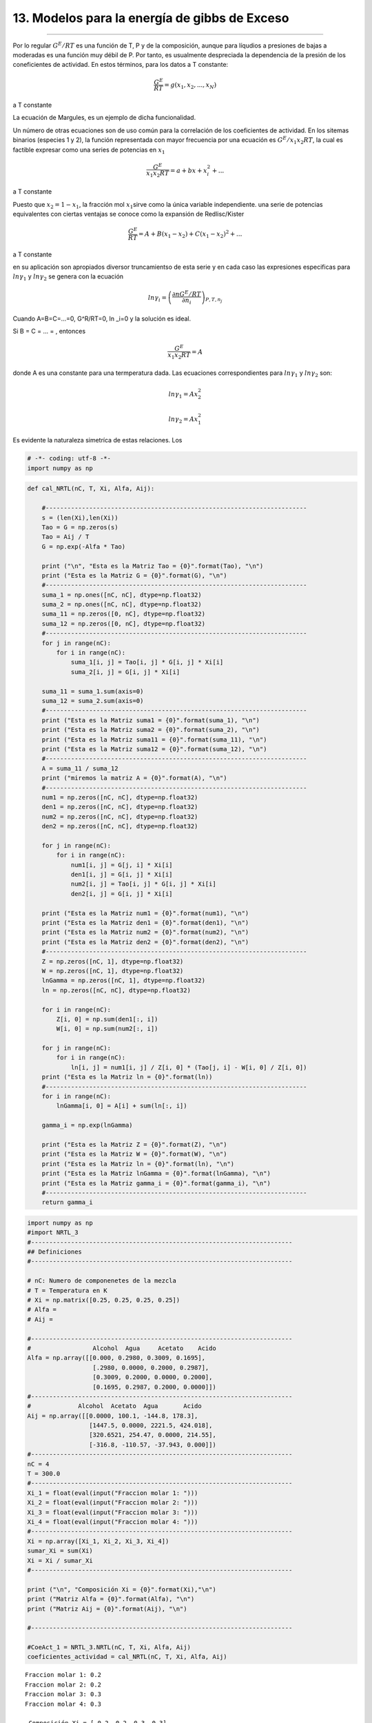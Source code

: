 13. Modelos para la energía de gibbs de Exceso
-----------------------------------------------
-----------------------------------------------

Por lo regular :math:`G^E/RT` es una función de T, P y de la
composición, aunque para líqudios a presiones de bajas a moderadas es
una función muy débil de P. Por tanto, es usualmente despreciada la
dependencia de la presión de los coneficientes de actividad. En estos
términos, para los datos a T constante:

.. math:: \frac{G^E}{RT} = g(x_1,x_2,...,x_N)

a T constante

La ecuación de Margules, es un ejemplo de dicha funcionalidad.

Un número de otras ecuaciones son de uso común para la correlación de
los coeficientes de actividad. En los sitemas binarios (especies 1 y 2),
la función representada con mayor frecuencia por una ecuación es
:math:`G^E/x_1x_2RT`, la cual es factible expresar como una series de
potencias en :math:`x_1`

.. math:: \frac{G^E}{x_1x_2RT} = a + bx + x^2_i+...

a T constante

Puesto que :math:`x_2 = 1 - x_1`, la fracción mol :math:`x_1`\ sirve
como la única variable independiente. una serie de potencias
equivalentes con ciertas ventajas se conoce como la expansión de
Redlisc/Kister

.. math:: \frac{G^E}{RT} = A+B(x_1-x_2)+C(x_1-x_2)^2+...

a T constante

en su aplicación son apropiados diversor truncamientso de esta serie y
en cada caso las expresiones especificas para :math:`ln \gamma_1` y
:math:`ln \gamma_2` se genera con la ecuación

.. math:: ln \gamma_i = \left(\frac{\partial nG^E/RT}{\partial n_i} \right)_{P,T,n_j}

Cuando A=B=C=...=0, G^R/RT=0, ln \_i=0 y la solución es ideal.

Si B = C = ... = , entonces

.. math:: \frac{G^E}{x_1x_2RT} = A

donde A es una constante para una termperatura dada. Las ecuaciones
correspondientes para :math:`ln \gamma_1` y :math:`ln \gamma_2` son:

.. math:: ln \gamma_1 = Ax^2_2

.. math:: ln \gamma_2 = Ax^2_1

Es evidente la naturaleza simetríca de estas relaciones. Los

.. code:: python

    # -*- coding: utf-8 -*-
    import numpy as np

.. code:: python

    
    def cal_NRTL(nC, T, Xi, Alfa, Aij):
        
        #------------------------------------------------------------------------    
        s = (len(Xi),len(Xi))
        Tao = G = np.zeros(s)    
        Tao = Aij / T    
        G = np.exp(-Alfa * Tao)
                
        print ("\n", "Esta es la Matriz Tao = {0}".format(Tao), "\n")
        print ("Esta es la Matriz G = {0}".format(G), "\n")   
        #------------------------------------------------------------------------
        suma_1 = np.ones([nC, nC], dtype=np.float32)    
        suma_2 = np.ones([nC, nC], dtype=np.float32)
        suma_11 = np.zeros([0, nC], dtype=np.float32)
        suma_12 = np.zeros([0, nC], dtype=np.float32)
        #------------------------------------------------------------------------
        for j in range(nC):
            for i in range(nC):
                suma_1[i, j] = Tao[i, j] * G[i, j] * Xi[i]
                suma_2[i, j] = G[i, j] * Xi[i]      
       
        suma_11 = suma_1.sum(axis=0)
        suma_12 = suma_2.sum(axis=0)
        #------------------------------------------------------------------------
        print ("Esta es la Matriz suma1 = {0}".format(suma_1), "\n")       
        print ("Esta es la Matriz suma2 = {0}".format(suma_2), "\n")    
        print ("Esta es la Matriz suma11 = {0}".format(suma_11), "\n")    
        print ("Esta es la Matriz suma12 = {0}".format(suma_12), "\n")
        #------------------------------------------------------------------------
        A = suma_11 / suma_12
        print ("miremos la matriz A = {0}".format(A), "\n")
        #------------------------------------------------------------------------
        num1 = np.zeros([nC, nC], dtype=np.float32)
        den1 = np.zeros([nC, nC], dtype=np.float32)
        num2 = np.zeros([nC, nC], dtype=np.float32)
        den2 = np.zeros([nC, nC], dtype=np.float32)
    
        for j in range(nC):
            for i in range(nC):
                num1[i, j] = G[j, i] * Xi[i]
                den1[i, j] = G[i, j] * Xi[i]           
                num2[i, j] = Tao[i, j] * G[i, j] * Xi[i]
                den2[i, j] = G[i, j] * Xi[i]
    
        print ("Esta es la Matriz num1 = {0}".format(num1), "\n")
        print ("Esta es la Matriz den1 = {0}".format(den1), "\n")
        print ("Esta es la Matriz num2 = {0}".format(num2), "\n")
        print ("Esta es la Matriz den2 = {0}".format(den2), "\n")
        #------------------------------------------------------------------------
        Z = np.zeros([nC, 1], dtype=np.float32)
        W = np.zeros([nC, 1], dtype=np.float32)    
        lnGamma = np.zeros([nC, 1], dtype=np.float32)    
        ln = np.zeros([nC, nC], dtype=np.float32)    
    
        for i in range(nC):
            Z[i, 0] = np.sum(den1[:, i])
            W[i, 0] = np.sum(num2[:, i])
    
        for j in range(nC):
            for i in range(nC):
                ln[i, j] = num1[i, j] / Z[i, 0] * (Tao[j, i] - W[i, 0] / Z[i, 0])
        print ("Esta es la Matriz ln = {0}".format(ln))
        #------------------------------------------------------------------------
        for i in range(nC):
            lnGamma[i, 0] = A[i] + sum(ln[:, i])
            
        gamma_i = np.exp(lnGamma)
        
        print ("Esta es la Matriz Z = {0}".format(Z), "\n")
        print ("Esta es la Matriz W = {0}".format(W), "\n")
        print ("Esta es la Matriz ln = {0}".format(ln), "\n")
        print ("Esta es la Matriz lnGamma = {0}".format(lnGamma), "\n")    
        print ("Esta es la Matriz gamma_i = {0}".format(gamma_i), "\n")
        #------------------------------------------------------------------------
        return gamma_i

.. code:: python

    import numpy as np
    #import NRTL_3
    #------------------------------------------------------------------------
    ## Definiciones
    #------------------------------------------------------------------------
    
    # nC: Numero de componenetes de la mezcla
    # T = Temperatura en K
    # Xi = np.matrix([0.25, 0.25, 0.25, 0.25])
    # Alfa = 
    # Aij = 
    
    #------------------------------------------------------------------------
    #                 Alcohol  Agua     Acetato    Acido
    Alfa = np.array([[0.000, 0.2980, 0.3009, 0.1695],
                      [.2980, 0.0000, 0.2000, 0.2987],
                      [0.3009, 0.2000, 0.0000, 0.2000],
                      [0.1695, 0.2987, 0.2000, 0.0000]])
    #------------------------------------------------------------------------
    #             Alcohol  Acetato  Agua       Acido
    Aij = np.array([[0.0000, 100.1, -144.8, 178.3],
                     [1447.5, 0.0000, 2221.5, 424.018],
                     [320.6521, 254.47, 0.0000, 214.55],
                     [-316.8, -110.57, -37.943, 0.000]])
    #------------------------------------------------------------------------
    nC = 4
    T = 300.0
    #------------------------------------------------------------------------
    Xi_1 = float(eval(input("Fraccion molar 1: ")))
    Xi_2 = float(eval(input("Fraccion molar 2: ")))
    Xi_3 = float(eval(input("Fraccion molar 3: ")))
    Xi_4 = float(eval(input("Fraccion molar 4: ")))
    #------------------------------------------------------------------------
    Xi = np.array([Xi_1, Xi_2, Xi_3, Xi_4])
    sumar_Xi = sum(Xi)
    Xi = Xi / sumar_Xi
    #------------------------------------------------------------------------
    
    print ("\n", "Composición Xi = {0}".format(Xi),"\n")
    print ("Matriz Alfa = {0}".format(Alfa), "\n")
    print ("Matriz Aij = {0}".format(Aij), "\n")
    
    #------------------------------------------------------------------------
    
    #CoeAct_1 = NRTL_3.NRTL(nC, T, Xi, Alfa, Aij)
    coeficientes_actividad = cal_NRTL(nC, T, Xi, Alfa, Aij)
    



.. parsed-literal::

    Fraccion molar 1: 0.2
    Fraccion molar 2: 0.2
    Fraccion molar 3: 0.3
    Fraccion molar 4: 0.3
    
     Composición Xi = [ 0.2  0.2  0.3  0.3] 
    
    Matriz Alfa = [[ 0.      0.298   0.3009  0.1695]
     [ 0.298   0.      0.2     0.2987]
     [ 0.3009  0.2     0.      0.2   ]
     [ 0.1695  0.2987  0.2     0.    ]] 
    
    Matriz Aij = [[    0.       100.1     -144.8      178.3   ]
     [ 1447.5        0.      2221.5      424.018 ]
     [  320.6521   254.47       0.       214.55  ]
     [ -316.8     -110.57     -37.943      0.    ]] 
    
    
     Esta es la Matriz Tao = [[ 0.          0.33366667 -0.48266667  0.59433333]
     [ 4.825       0.          7.405       1.41339333]
     [ 1.06884033  0.84823333  0.          0.71516667]
     [-1.056      -0.36856667 -0.12647667  0.        ]] 
    
    Esta es la Matriz G = [[ 1.          0.90535091  1.15631058  0.90416854]
     [ 0.2374377   1.          0.22741016  0.65561563]
     [ 0.72497794  0.84396296  1.          0.86672518]
     [ 1.19601118  1.1163795   1.02561797  1.        ]] 
    
    Esta es la Matriz suma1 = [[ 0.          0.06041708 -0.11162251  0.1074755 ]
     [ 0.22912738  0.          0.33679447  0.18532856]
     [ 0.2324657   0.21476325  0.          0.18595588]
     [-0.37889633 -0.12343808 -0.03891502  0.        ]] 
    
    Esta es la Matriz suma2 = [[ 0.2         0.18107018  0.23126212  0.18083371]
     [ 0.04748754  0.2         0.04548203  0.13112313]
     [ 0.21749339  0.25318888  0.30000001  0.26001754]
     [ 0.35880336  0.33491385  0.30768541  0.30000001]] 
    
    Esta es la Matriz suma11 = [ 0.08269677  0.15174225  0.18625693  0.47875994] 
    
    Esta es la Matriz suma12 = [ 0.82378429  0.96917295  0.88442957  0.87197441] 
    
    miremos la matriz A = [ 0.10038643  0.15656881  0.21059555  0.54905277] 
    
    Esta es la Matriz num1 = [[ 0.2         0.04748754  0.14499559  0.23920223]
     [ 0.18107018  0.2         0.16879259  0.2232759 ]
     [ 0.34689316  0.06822305  0.30000001  0.30768541]
     [ 0.27125058  0.19668469  0.26001754  0.30000001]] 
    
    Esta es la Matriz den1 = [[ 0.2         0.18107018  0.23126212  0.18083371]
     [ 0.04748754  0.2         0.04548203  0.13112313]
     [ 0.21749339  0.25318888  0.30000001  0.26001754]
     [ 0.35880336  0.33491385  0.30768541  0.30000001]] 
    
    Esta es la Matriz num2 = [[ 0.          0.06041708 -0.11162251  0.1074755 ]
     [ 0.22912738  0.          0.33679447  0.18532856]
     [ 0.2324657   0.21476325  0.          0.18595588]
     [-0.37889633 -0.12343808 -0.03891502  0.        ]] 
    
    Esta es la Matriz den2 = [[ 0.2         0.18107018  0.23126212  0.18083371]
     [ 0.04748754  0.2         0.04548203  0.13112313]
     [ 0.21749339  0.25318888  0.30000001  0.26001754]
     [ 0.35880336  0.33491385  0.30768541  0.30000001]] 
    
    Esta es la Matriz ln = [[-0.02437202  0.2723532   0.17045911 -0.33577991]
     [ 0.03308712 -0.03230978  0.12046131 -0.12097954]
     [-0.27191302  0.55496132 -0.07143436 -0.11726451]
     [ 0.01408571  0.19496277  0.04953417 -0.18889984]]
    Esta es la Matriz Z = [[ 0.82378429]
     [ 0.96917295]
     [ 0.88442957]
     [ 0.87197441]] 
    
    Esta es la Matriz W = [[ 0.08269677]
     [ 0.15174225]
     [ 0.18625693]
     [ 0.47875994]] 
    
    Esta es la Matriz ln = [[-0.02437202  0.2723532   0.17045911 -0.33577991]
     [ 0.03308712 -0.03230978  0.12046131 -0.12097954]
     [-0.27191302  0.55496132 -0.07143436 -0.11726451]
     [ 0.01408571  0.19496277  0.04953417 -0.18889984]] 
    
    Esta es la Matriz lnGamma = [[-0.14872578]
     [ 1.14653635]
     [ 0.47961578]
     [-0.21387103]] 
    
    Esta es la Matriz gamma_i = [[ 0.86180538]
     [ 3.14727306]
     [ 1.6154536 ]
     [ 0.8074525 ]] 
    



13.3 Modelos para la energía de gibbs de Exceso: UNIFAC
=======================================================

Ejemplo de implementación del modelo de actividad UNIFAC

.. code:: python

    U  = 5;
    
    m = 2;    #Este es el número de moléculas en la mezcla
    #g = 3;   #Este es el número de grupos funcionales en la mezcla
    g = 7;
    #T = 331.15  # K
    #T = 328
    #     Etanol - n-Hexano
    #xj = [0.332 , 0.668]
    #xj = [0.383 , 0.617]
    ###################################################
    
    
    # Agua - Isoamil alcohol - ácido acético
    #     H2O CH3 CH2 CH  OH  COOH  COOCH3
    v1 = [1   0   0   0   0   0     0]'; # Agua
    v2 = [0   2   2   1   0   0     1]'; # Isoamil acetato
    v3 = [0   1   0   0   0   1     0]'; # Ácido acético
    
    v = [v1' ; v2' ; v3']';
    
    v = [v1' ; v3']';
    ###################################################
    
    # Agua - Isoamil acetato - ácido acético
    #     H2O     CH3    CH2    CH     OH    COOH   COOCH3
    R = [0.9200 0.9011 0.6744 0.4469 1.0000 1.3013  1.9031]';
    Q = [1.4000 0.8480 0.5400 0.2280 1.2000 1.2240  1.7280]';
    ###################################################
    
    # Agua - Isoamil alcohol - Ácido acético
    
    #    H2O     CH3     CH2     CH      OH      COOH    COOCH3
    a = [0       300     300     300    -229.1  -14.09   72.8700;...
         1318    0       0       0       986.5   663.5   232.100;...
         1318    0       0       0       986.5   663.5   232.100;...
         1318    0       0       0       986.5   663.5   232.100;...
         353.5   156.4   156.4   156.4   0       199     101.100;...
        -66.17   315.3   315.3   315.3  -151     0      -256.300;...
         200.800 114.800 114.800 114.800 245.400 660.200 0      ];
    ###################################################
    
    A = exp(-a./T);
    
    ####################################################
    
    for j = 1 : 1 : m
    
       r(:,j) = sum(R.*v(:,j));
    
    end
    
    r;
    ####################################################
    
    for j = 1 : 1 : m
    
       q(:,j) = sum(Q.*v(:,j));
    
    end
    
    q;
    ####################################################
    
    for j = 1 : 1 : m
    
       J(:,j) = r(1,j)*xj(1,j)/sum(r.*xj);
    
    end
    
    J;
    ####################################################
    
    for j = 1 : 1 : m
    
       L(1,j) = q(1,j)*xj(1,j)/sum(q.*xj);
    
    end
    
    L;
    ####################################################
    
    li = 5.*(r - q) - (r - 1);
    
    ####################################################
    
    lnYCi = log(J./xj) + 5.*q.*log(L./J) + li - (J./xj).*(sum(xj.*li));
    
    #lnY1C = log(J(1,1)/xj(1,1)) + 5*q(1,1)*log(L(1,1)/J(1,1)) + li(1,1) - (J(1,1)/xj(1,1))*(xj(1,1)*li(1,1) + xj(1,2)*li(1,2))
    
    
    #lnY2C = log(J(1,2)/xj(1,2)) + 5*q(1,2)*log(L(1,2)/J(1,2)) + li(1,2) - (J(1,2)/xj(1,2))*(xj(1,1)*li(1,1) + xj(1,2)*li(1,2))
    ###################################################
    
    
    # Coeficiente de actividad residual del grupo (k)
    # en la molecula (i) ######################
    # Fracción molar del grupo funcional (k)
    # en la molecula (i)
    ######################################################
    
    ######################################################
    for i = 1 : 1 : m      #Molécula (i)
    
       for k = 1 : 1 : g   #Grupo funcional (k)
    
          xg(k,i) = v(k,i)./sum(v(:,i));
    
       end
    
    end
    
    xg;
    
    ######################################################
    for i = 1 : 1 : m      #Molécula (i)
    
       for k = 1 : 1 : g   #Grupo funcional (k)
    
          Lg(k,i) = Q(k,1)*xg(k,i)/sum(Q.*xg(:,i));
    
       end
    
    end
    
    Lg;
    
    #mor
    ######################################################
    for i = 1 : 1 : m      #Molécula (i)
    
       for k = 1 : 1 : g   #Grupo funcional (k)
    
          ST(k,i) = sum(Lg(:,i).*A(:,k));
    
       end
    
    end
    
    ST = ST';
    
    ######################################################
    for i = 1 : 1 : m      #Molécula (i)
    
       for k = 1 : 1 : g   #Grupo funcional (k)
    
          if i == 1
             STa(k,:) = (Lg(:,i)'.*A(k,:));
          elseif i == 2
             STa(k + g,:) = (Lg(:,i)'.*A(k,:));
          elseif i == 3
             STa(k + 2*g,:) = (Lg(:,i)'.*A(k,:));
          end
    
       end
    
    end
    
    STa;
    
    ######################################################
    for i = 1 : 1 : m      #Molécula (i)
    
       for k = 1 : 1 : g   #Grupo funcional (k)
    
          if i == 1
             lnTg(i,k) = Q(k,1).*(1 - log(ST(i,k)) - sum(STa(k,:)./ST(i,:)));
          elseif i == 2
             lnTg(i,k) = Q(k,1).*(1 - log(ST(i,k)) - sum(STa(k+g,:)./ST(i,:)));
          elseif i == 3
             lnTg(i,k) = Q(k,1).*(1 - log(ST(i,k)) - sum(STa(k+2*g,:)./ST(i,:)));
          end
    
       end
    
    end
    #lnT(1,k) = Q(k,1).*(1 - log(STg(1,k)) - sum(STga(k,:)./STg));
    
    
    lnTg;
    ####################################################
    
    
    #mor
    ######################################################
    
    
    # Coeficiente de actividad residual del grupo (k)
    # en la mezcla ######################
    # Fracción molar del grupo funcional (k)
    # en la mezcla
    ######################################################
    
    for i = 1 : 1 : m      #Molécula (i)
    
       STq(:,i) = sum(v(:,i)*xj(:,i));
    
    end
    
    STq = sum(STq);
    
    
    ######################################################
    for k = 1 : 1 : g   #Grupo funcional (k)
    
       xs(k,:) = (sum(v(k,:).*xj))./(STq);
    
    end
    
    xs;
    ######################################################
    
    for k = 1 : 1 : g   #Grupo funcional (k)
    
       Lgs(k,1) = Q(k,1)*xs(k,1)/sum(Q.*xs);
    
    end
    
    Lgs;
    ######################################################
    
    
    
    ######################################################
    
    for k = 1 : 1 : g   #Grupo funcional (k)
    
       STg(k,:) = sum(Lgs.*A(:,k));
    
    end
    
    STg = STg';
    
    ######################################################
    
    for k = 1 : 1 : g   #Grupo funcional (k)
    
       STga(k,:) = (Lgs'.*A(k,:));
    
    end
    
    STga;
    
    ######################################################
    
    for k = 1 : 1 : g   #Grupo funcional (k)
    
    lnT(1,k) = Q(k,1).*(1 - log(STg(1,k)) - sum(STga(k,:)./STg));
    
    end
    
    
    lnT;
    ####################################################
    #Coeficiente de actividad Residual
    
    for i = 1 : 1 : m      #Molécula (i)
    
       lnYRi(:,i) = sum(v(:,i).*(lnT' - lnTg(i,:)'));
    
    
    
    lnYRi;
    
    
    #Coeficiente de actividad total
    lnYi = lnYCi + lnYRi
    Yi = np.exp(lnYi)


- **Bibliografía**
------------------

.. [#] Michael L. Michelsen and Jorgen M. Mollerup. Thermodynamics Models: Fundamentals & Computacional aspects. Denmark. Second Edition. 2007.

.. [#] Introductory Chemical engineering thermodynamics. J. Richard Elliott , Carl T. Lira. Prentice Hall (2012) 
